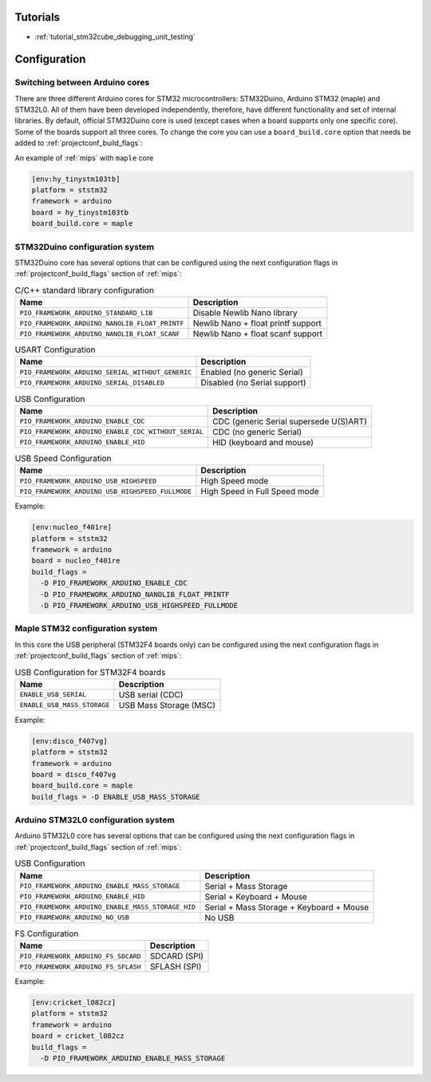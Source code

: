 
Tutorials
---------

* :ref:`tutorial_stm32cube_debugging_unit_testing`

Configuration
-------------

Switching between Arduino cores
~~~~~~~~~~~~~~~~~~~~~~~~~~~~~~~

There are three different Arduino cores for STM32 microcontrollers: STM32Duino,
Arduino STM32 (maple) and STM32L0. All of them have been developed independently,
therefore, have different functionality and set of internal libraries. By default,
official STM32Duino core is used (except cases when a board supports only one specific
core). Some of the boards support all three cores. To change the core you can use a
``board_build.core`` option that needs be added to :ref:`projectconf_build_flags`:

An example of :ref:`mips` with ``maple`` core

.. code-block:: ini

    [env:hy_tinystm103tb]
    platform = ststm32
    framework = arduino
    board = hy_tinystm103tb
    board_build.core = maple


STM32Duino configuration system
~~~~~~~~~~~~~~~~~~~~~~~~~~~~~~~

STM32Duino core has several options that can be configured using the next
configuration flags in :ref:`projectconf_build_flags` section of :ref:`mips`:


.. list-table:: C/C++ standard library configuration
    :header-rows:  1

    * - Name
      - Description

    * - ``PIO_FRAMEWORK_ARDUINO_STANDARD_LIB``
      - Disable Newlib Nano library

    * - ``PIO_FRAMEWORK_ARDUINO_NANOLIB_FLOAT_PRINTF``
      - Newlib Nano + float printf support

    * - ``PIO_FRAMEWORK_ARDUINO_NANOLIB_FLOAT_SCANF``
      - Newlib Nano + float scanf support


.. list-table:: USART Configuration
    :header-rows:  1

    * - Name
      - Description

    * - ``PIO_FRAMEWORK_ARDUINO_SERIAL_WITHOUT_GENERIC``
      - Enabled (no generic Serial)

    * - ``PIO_FRAMEWORK_ARDUINO_SERIAL_DISABLED``
      - Disabled (no Serial support)


.. list-table:: USB Configuration
    :header-rows:  1

    * - Name
      - Description

    * - ``PIO_FRAMEWORK_ARDUINO_ENABLE_CDC``
      - CDC (generic Serial supersede U(S)ART)

    * - ``PIO_FRAMEWORK_ARDUINO_ENABLE_CDC_WITHOUT_SERIAL``
      - CDC (no generic Serial)

    * - ``PIO_FRAMEWORK_ARDUINO_ENABLE_HID``
      - HID (keyboard and mouse)


.. list-table:: USB Speed Configuration
    :header-rows:  1

    * - Name
      - Description

    * - ``PIO_FRAMEWORK_ARDUINO_USB_HIGHSPEED``
      - High Speed mode

    * - ``PIO_FRAMEWORK_ARDUINO_USB_HIGHSPEED_FULLMODE``
      - High Speed in Full Speed mode


Example:

.. code-block:: ini

    [env:nucleo_f401re]
    platform = ststm32
    framework = arduino
    board = nucleo_f401re
    build_flags =
      -D PIO_FRAMEWORK_ARDUINO_ENABLE_CDC
      -D PIO_FRAMEWORK_ARDUINO_NANOLIB_FLOAT_PRINTF
      -D PIO_FRAMEWORK_ARDUINO_USB_HIGHSPEED_FULLMODE


Maple STM32 configuration system
~~~~~~~~~~~~~~~~~~~~~~~~~~~~~~~~

In this core the USB peripheral (STM32F4 boards only) can be configured using the next
configuration flags in :ref:`projectconf_build_flags` section of :ref:`mips`:

.. list-table:: USB Configuration for STM32F4 boards
    :header-rows:  1

    * - Name
      - Description

    * - ``ENABLE_USB_SERIAL``
      - USB serial (CDC)

    * - ``ENABLE_USB_MASS_STORAGE``
      - USB Mass Storage (MSC)

Example:

.. code-block:: ini

    [env:disco_f407vg]
    platform = ststm32
    framework = arduino
    board = disco_f407vg
    board_build.core = maple
    build_flags = -D ENABLE_USB_MASS_STORAGE


Arduino STM32L0 configuration system
~~~~~~~~~~~~~~~~~~~~~~~~~~~~~~~~~~~~

Arduino STM32L0 core has several options that can be configured using the next
configuration flags in :ref:`projectconf_build_flags` section of :ref:`mips`:

.. list-table:: USB Configuration
    :header-rows:  1

    * - Name
      - Description

    * - ``PIO_FRAMEWORK_ARDUINO_ENABLE_MASS_STORAGE``
      - Serial + Mass Storage

    * - ``PIO_FRAMEWORK_ARDUINO_ENABLE_HID``
      - Serial + Keyboard + Mouse

    * - ``PIO_FRAMEWORK_ARDUINO_ENABLE_MASS_STORAGE_HID``
      - Serial + Mass Storage + Keyboard + Mouse

    * - ``PIO_FRAMEWORK_ARDUINO_NO_USB``
      - No USB


.. list-table:: FS Configuration
    :header-rows:  1

    * - Name
      - Description

    * - ``PIO_FRAMEWORK_ARDUINO_FS_SDCARD``
      - SDCARD (SPI)

    * - ``PIO_FRAMEWORK_ARDUINO_FS_SFLASH``
      - SFLASH (SPI)


Example:

.. code-block:: ini

    [env:cricket_l082cz]
    platform = ststm32
    framework = arduino
    board = cricket_l082cz
    build_flags =
      -D PIO_FRAMEWORK_ARDUINO_ENABLE_MASS_STORAGE
